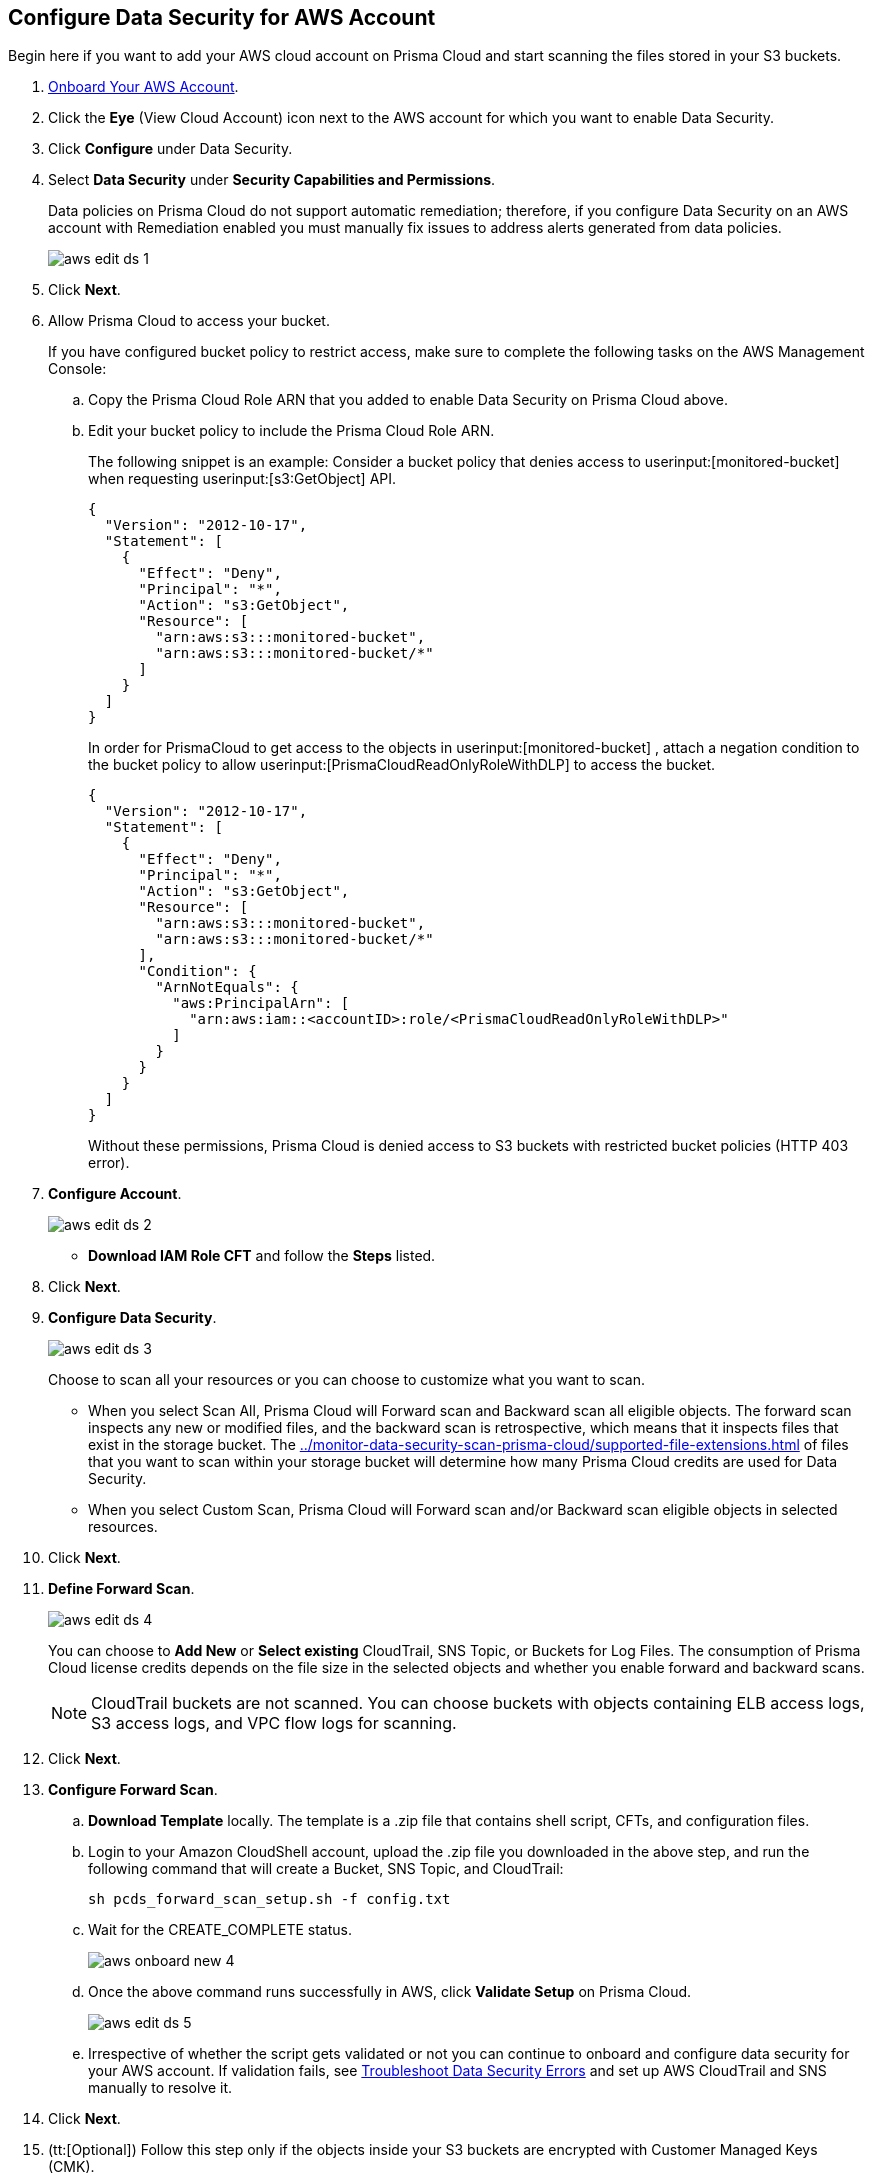 :topic_type: task
[.task]
[#idee00fe2e-51d4-4d26-b010-69f3c261ad6f]
== Configure Data Security for AWS Account

Begin here if you want to add your AWS cloud account on Prisma Cloud and start scanning the files stored in your S3 buckets.

[.procedure]
. xref:../../connect-your-cloud-platform-to-prisma-cloud/onboard-aws/onboard-aws-account.adoc[Onboard Your AWS Account].

. Click the *Eye* (View Cloud Account) icon next to the AWS account for which you want to enable Data Security.

. Click *Configure* under Data Security.

. Select *Data Security* under *Security Capabilities and Permissions*.
+
Data policies on Prisma Cloud do not support automatic remediation; therefore, if you configure Data Security on an AWS account with Remediation enabled you must manually fix issues to address alerts generated from data policies.
+
image::administration/aws-edit-ds-1.png[]

. Click *Next*.

. [[id82a563a3-ea83-444d-a6ab-f1f8b5e116d8]]Allow Prisma Cloud to access your bucket.
+
If you have configured bucket policy to restrict access, make sure to complete the following tasks on the AWS Management Console:

.. Copy the Prisma Cloud Role ARN that you added to enable Data Security on Prisma Cloud above.

.. Edit your bucket policy to include the Prisma Cloud Role ARN.
+
The following snippet is an example: Consider a bucket policy that denies access to userinput:[monitored-bucket] when requesting userinput:[s3:GetObject] API.
+
[userinput]
----
{
  "Version": "2012-10-17",
  "Statement": [
    {
      "Effect": "Deny",
      "Principal": "*",
      "Action": "s3:GetObject",
      "Resource": [
        "arn:aws:s3:::monitored-bucket",
        "arn:aws:s3:::monitored-bucket/*"
      ]
    }
  ]
}
----
+
In order for PrismaCloud to get access to the objects in userinput:[monitored-bucket] , attach a negation condition to the bucket policy to allow userinput:[PrismaCloudReadOnlyRoleWithDLP] to access the bucket.
+
[userinput]
----
{
  "Version": "2012-10-17",
  "Statement": [
    {
      "Effect": "Deny",
      "Principal": "*",
      "Action": "s3:GetObject",
      "Resource": [
        "arn:aws:s3:::monitored-bucket",
        "arn:aws:s3:::monitored-bucket/*"
      ],
      "Condition": {
        "ArnNotEquals": {
          "aws:PrincipalArn": [
            "arn:aws:iam::<accountID>:role/<PrismaCloudReadOnlyRoleWithDLP>"
          ]
        }
      }
    }
  ]
}
----
+
Without these permissions, Prisma Cloud is denied access to S3 buckets with restricted bucket policies (HTTP 403 error).

. *Configure Account*.
+
image::administration/aws-edit-ds-2.png[]

* *Download IAM Role CFT* and follow the *Steps* listed.

. Click *Next*.

. *Configure Data Security*.
+
image::administration/aws-edit-ds-3.png[]
+
Choose to scan all your resources or you can choose to customize what you want to scan.
+
* When you select Scan All, Prisma Cloud will Forward scan and Backward scan all eligible objects. The forward scan inspects any new or modified files, and the backward scan is retrospective, which means that it inspects files that exist in the storage bucket. The xref:../monitor-data-security-scan-prisma-cloud/supported-file-extensions.adoc#supported-file-extensions[] of files that you want to scan within your storage bucket will determine how many Prisma Cloud credits are used for Data Security.

* When you select Custom Scan, Prisma Cloud will Forward scan and/or Backward scan eligible objects in selected resources.

. Click *Next*.

. *Define Forward Scan*.
+
image::administration/aws-edit-ds-4.png[]
+
You can choose to *Add New* or *Select existing* CloudTrail, SNS Topic, or Buckets for Log Files. The consumption of Prisma Cloud license credits depends on the file size in the selected objects and whether you enable forward and backward scans.
+
[NOTE]
====
CloudTrail buckets are not scanned. You can choose buckets with objects containing ELB access logs, S3 access logs, and VPC flow logs for scanning.
====

. Click *Next*.

. *Configure Forward Scan*.
+
.. *Download Template* locally. The template is a .zip file that contains shell script, CFTs, and configuration files.

.. Login to your Amazon CloudShell account, upload the .zip file you downloaded in the above step, and run the following command that will create a Bucket, SNS Topic, and CloudTrail:
+
----
sh pcds_forward_scan_setup.sh -f config.txt
----

.. Wait for the CREATE_COMPLETE status.
+
image::administration/aws-onboard-new-4.png[]

.. Once the above command runs successfully in AWS, click *Validate Setup* on Prisma Cloud.
+
image::administration/aws-edit-ds-5.png[]

.. Irrespective of whether the script gets validated or not you can continue to onboard and configure data security for your AWS account. If validation fails, see https://docs.paloaltonetworks.com/prisma/prisma-cloud/prisma-cloud-admin/prisma-cloud-data-security/troubleshoot-data-security-errors[Troubleshoot Data Security Errors] and set up AWS CloudTrail and SNS manually to resolve it.

. Click *Next*.

. (tt:[Optional]) Follow this step only if the objects inside your S3 buckets are encrypted with Customer Managed Keys (CMK).
+
The step varies depending on whether the CMK is located within the same AWS account or a different one:
+
* When the CMK is in the same AWS account that you’re onboarding, the Prisma Cloud role needs additional permissions to access the key. Add the following statement to the Prisma Cloud role and update the resources array with all the CMK ARNs:
+
[userinput]
----
{
            "Sid": "AllowPrismaCloudToAccessKeys",
            "Effect": "Allow",
            "Action": [
                "kms:Encrypt",
                "kms:Decrypt",
                "kms:ReEncrypt*",
                "kms:GenerateDataKey*",
                "kms:DescribeKey"
            ],
            "Resource": ["arn:aws:kms:ap-south-123456789101:key/3269f3d0-1820-407f-b67e-73acdd9243f4"]
}
----

* When the CMK is in a different AWS account than the one that you’re onboarding, you need to first add the following policy statement to all the CMKs that are used for encryption and update the *Principal AWS* field with the Prisma Cloud ARN:
+
[userinput]
----
{
            "Sid": "Allow use of the key",
            "Effect": "Allow",
            "Principal": {
                "AWS": "arn:aws:iam::726893731529:role/PrismaCloudReadOnlyRoleWithDLP"
            },
            "Action": [
                "kms:Encrypt",
                "kms:Decrypt",
                "kms:ReEncrypt*",
                "kms:GenerateDataKey*",
                "kms:DescribeKey"
            ],
            "Resource": "*"
}
----
+
PrismaCloudReadOnlyRoleWithDLP refers to the Prisma Cloud Role ARN that you added to enable Data Security on Prisma Cloud. This role needs additional permissions to access the key. Add the following statement to the Prisma Cloud role and update the resources array with all the CMK ARNs:
+
[userinput]
----
{
            "Sid": "AllowPrismaCloudToAccessKeys",
            "Effect": "Allow",
            "Action": [
                "kms:Encrypt",
                "kms:Decrypt",
                "kms:ReEncrypt*",
                "kms:GenerateDataKey*",
                "kms:DescribeKey"
            ],
            "Resource": ["arn:aws:kms:ap-south-123456789101:key/3269f3d0-1820-407f-b67e-73acdd9243f4"]
}
----

. *Review Status*.
+
image::administration/aws-edit-ds-7.png[]

. Click *Save and Close*. 

. Click the *View* icon next to the AWS account for which you enabled data security and view the details under *Data Security*.
+
image::administration/aws-edit-ds-6.png[]
